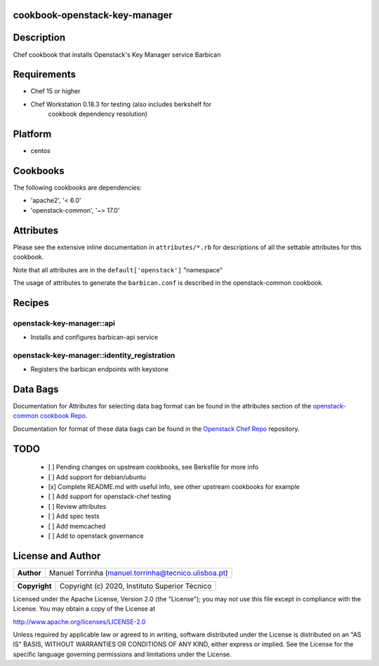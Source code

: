 cookbook-openstack-key-manager
==============================

Description
===========

Chef cookbook that installs Openstack's Key Manager service Barbican

Requirements
============

- Chef 15 or higher
- Chef Workstation 0.18.3 for testing (also includes berkshelf for
   cookbook dependency resolution)

Platform
========

- centos

Cookbooks
=========

The following cookbooks are dependencies:

- 'apache2', '< 6.0'
- 'openstack-common', '~> 17.0'

Attributes
==========

Please see the extensive inline documentation in ``attributes/*.rb`` for
descriptions of all the settable attributes for this cookbook.

Note that all attributes are in the ``default['openstack']`` "namespace"

The usage of attributes to generate the ``barbican.conf`` is described in the
openstack-common cookbook.

Recipes
=======

openstack-key-manager::api
--------------------------

- Installs and configures barbican-api service

openstack-key-manager::identity_registration
--------------------------------------------

- Registers the barbican endpoints with keystone

Data Bags
=========

Documentation for Attributes for selecting data bag format can be found
in the attributes section of the `openstack-common cookbook
Repo <https://opendev.org/openstack/openstack-common>`__.

Documentation for format of these data bags can be found in the
`Openstack Chef
Repo <https://opendev.org/openstack/openstack-chef#data-bags>`__
repository.

TODO
====

 - [ ] Pending changes on upstream cookbooks, see Berksfile for more info
 - [ ] Add support for debian/ubuntu
 - [x] Complete README.md with useful info, see other upstream cookbooks for example
 - [ ] Add support for openstack-chef testing
 - [ ] Review attributes
 - [ ] Add spec tests
 - [ ] Add memcached
 - [ ] Add to openstack governance

License and Author
==================

+-----------------+--------------------------------------------------------+
| **Author**      | Manuel Torrinha (manuel.torrinha@tecnico.ulisboa.pt)   |
+-----------------+--------------------------------------------------------+

+-----------------+---------------------------------------------------+
| **Copyright**   | Copyright (c) 2020, Instituto Superior Técnico    |
+-----------------+---------------------------------------------------+

Licensed under the Apache License, Version 2.0 (the "License"); you may not use this file except in compliance with the
License. You may obtain a copy of the License at

http://www.apache.org/licenses/LICENSE-2.0

Unless required by applicable law or agreed to in writing, software distributed under the License is distributed on an
"AS IS" BASIS, WITHOUT WARRANTIES OR CONDITIONS OF ANY KIND, either express or implied. See the License for the specific
language governing permissions and limitations under the License.
